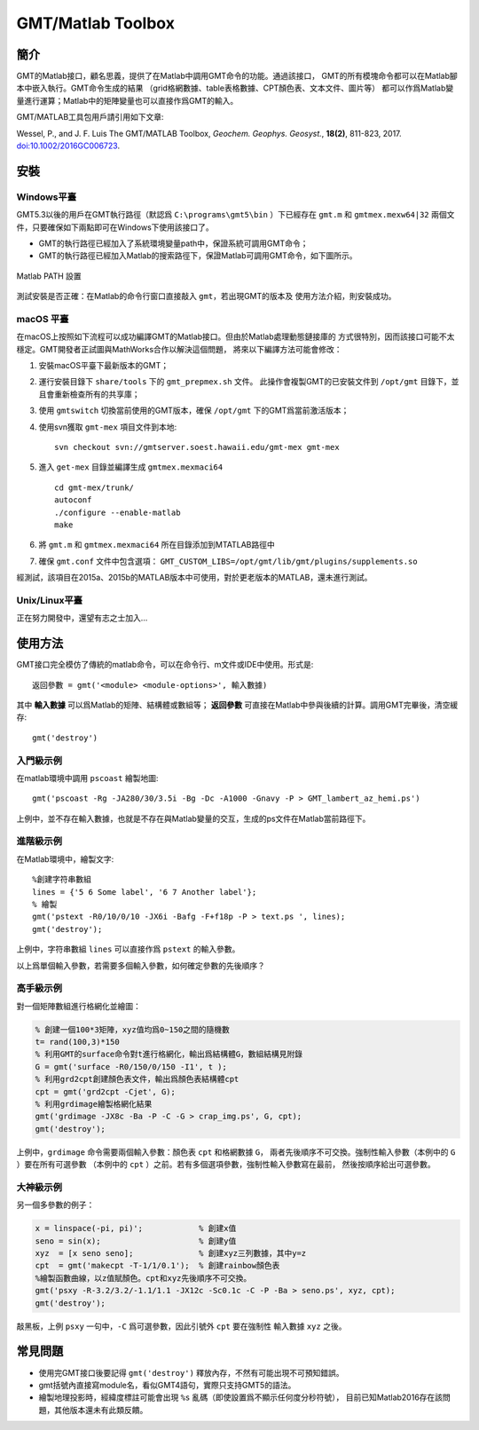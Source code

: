 GMT/Matlab Toolbox
==================

簡介
----

GMT的Matlab接口，顧名思義，提供了在Matlab中調用GMT命令的功能。通過該接口，
GMT的所有模塊命令都可以在Matlab腳本中嵌入執行。GMT命令生成的結果
（grid格網數據、table表格數據、CPT顏色表、文本文件、圖片等）
都可以作爲Matlab變量進行運算；Matlab中的矩陣變量也可以直接作爲GMT的輸入。

GMT/MATLAB工具包用戶請引用如下文章:

Wessel, P., and J. F. Luis
The GMT/MATLAB Toolbox,
*Geochem. Geophys. Geosyst.*, **18(2)**, 811-823, 2017.
`doi:10.1002/2016GC006723 <http://dx.doi.org/10.1002/2016GC006723>`_.

安裝
----

Windows平臺
+++++++++++

GMT5.3以後的用戶在GMT執行路徑（默認爲 ``C:\programs\gmt5\bin`` ）下已經存在 ``gmt.m``
和 ``gmtmex.mexw64|32`` 兩個文件，只要確保如下兩點即可在Windows下使用該接口了。

- GMT的執行路徑已經加入了系統環境變量path中，保證系統可調用GMT命令；
- GMT的執行路徑已經加入Matlab的搜索路徑下，保證Matlab可調用GMT命令，如下圖所示。

.. figure:: /images/Matlab_path.png
   :width: 100%
   :align: center

   Matlab PATH 設置

測試安裝是否正確：在Matlab的命令行窗口直接敲入 ``gmt``，若出現GMT的版本及
使用方法介紹，則安裝成功。

macOS 平臺
++++++++++

在macOS上按照如下流程可以成功編譯GMT的Matlab接口。但由於Matlab處理動態鏈接庫的
方式很特別，因而該接口可能不太穩定。GMT開發者正試圖與MathWorks合作以解決這個問題，
將來以下編譯方法可能會修改：

#. 安裝macOS平臺下最新版本的GMT；
#. 運行安裝目錄下 ``share/tools`` 下的 ``gmt_prepmex.sh`` 文件。
   此操作會複製GMT的已安裝文件到 ``/opt/gmt`` 目錄下，並且會重新檢查所有的共享庫；
#. 使用 ``gmtswitch`` 切換當前使用的GMT版本，確保 ``/opt/gmt`` 下的GMT爲當前激活版本；
#. 使用svn獲取 ``gmt-mex`` 項目文件到本地::

    svn checkout svn://gmtserver.soest.hawaii.edu/gmt-mex gmt-mex

#. 進入 ``get-mex`` 目錄並編譯生成 ``gmtmex.mexmaci64`` ::

    cd gmt-mex/trunk/
    autoconf
    ./configure --enable-matlab
    make

#. 將 ``gmt.m`` 和 ``gmtmex.mexmaci64`` 所在目錄添加到MTATLAB路徑中
#. 確保 ``gmt.conf`` 文件中包含選項： ``GMT_CUSTOM_LIBS=/opt/gmt/lib/gmt/plugins/supplements.so``

經測試，該項目在2015a、2015b的MATLAB版本中可使用，對於更老版本的MATLAB，還未進行測試。

Unix/Linux平臺
++++++++++++++

正在努力開發中，還望有志之士加入...

使用方法
--------

GMT接口完全模仿了傳統的matlab命令，可以在命令行、m文件或IDE中使用。形式是::

    返回參數 = gmt('<module> <module-options>', 輸入數據)

其中 **輸入數據** 可以爲Matlab的矩陣、結構體或數組等； **返回參數**
可直接在Matlab中參與後續的計算。調用GMT完畢後，清空緩存::

    gmt('destroy')

入門級示例
++++++++++

在matlab環境中調用 ``pscoast`` 繪製地圖::

    gmt('pscoast -Rg -JA280/30/3.5i -Bg -Dc -A1000 -Gnavy -P > GMT_lambert_az_hemi.ps')

上例中，並不存在輸入數據，也就是不存在與Matlab變量的交互，生成的ps文件在Matlab當前路徑下。

進階級示例
++++++++++

在Matlab環境中，繪製文字::

    %創建字符串數組
    lines = {'5 6 Some label', '6 7 Another label'};
    % 繪製
    gmt('pstext -R0/10/0/10 -JX6i -Bafg -F+f18p -P > text.ps ', lines);
    gmt('destroy');

上例中，字符串數組 ``lines`` 可以直接作爲 ``pstext`` 的輸入參數。

以上爲單個輸入參數，若需要多個輸入參數，如何確定參數的先後順序？

高手級示例
++++++++++

對一個矩陣數組進行格網化並繪圖：

.. code-block:: matlab

    % 創建一個100*3矩陣，xyz值均爲0~150之間的隨機數
    t= rand(100,3)*150
    % 利用GMT的surface命令對t進行格網化，輸出爲結構體G，數組結構見附錄
    G = gmt('surface -R0/150/0/150 -I1', t );
    % 利用grd2cpt創建顏色表文件，輸出爲顏色表結構體cpt
    cpt = gmt('grd2cpt -Cjet', G);
    % 利用grdimage繪製格網化結果
    gmt('grdimage -JX8c -Ba -P -C -G > crap_img.ps', G, cpt);
    gmt('destroy');

上例中，\ ``grdimage`` 命令需要兩個輸入參數：顏色表 ``cpt`` 和格網數據 ``G``\ ，
兩者先後順序不可交換。強制性輸入參數（本例中的 ``G`` ）要在所有可選參數
（本例中的 ``cpt`` ）之前。若有多個選項參數，強制性輸入參數寫在最前，
然後按順序給出可選參數。

大神級示例
++++++++++

另一個多參數的例子：

.. code-block:: matlab

    x = linspace(-pi, pi)';            % 創建x值
    seno = sin(x);                     % 創建y值
    xyz  = [x seno seno];              % 創建xyz三列數據，其中y=z
    cpt  = gmt('makecpt -T-1/1/0.1');  % 創建rainbow顏色表
    %繪製函數曲線，以z值賦顏色。cpt和xyz先後順序不可交換。
    gmt('psxy -R-3.2/3.2/-1.1/1.1 -JX12c -Sc0.1c -C -P -Ba > seno.ps', xyz, cpt);
    gmt('destroy');

敲黑板，上例 ``psxy`` 一句中，``-C`` 爲可選參數，因此引號外 ``cpt`` 要在強制性
輸入數據 ``xyz`` 之後。

常見問題
--------

- 使用完GMT接口後要記得 ``gmt('destroy')`` 釋放內存，不然有可能出現不可預知錯誤。
- gmt括號內直接寫module名，看似GMT4語句，實際只支持GMT5的語法。
- 繪製地理投影時，經緯度標註可能會出現 ``%s`` 亂碼（即使設置爲不顯示任何度分秒符號），
  目前已知Matlab2016存在該問題，其他版本還未有此類反饋。
